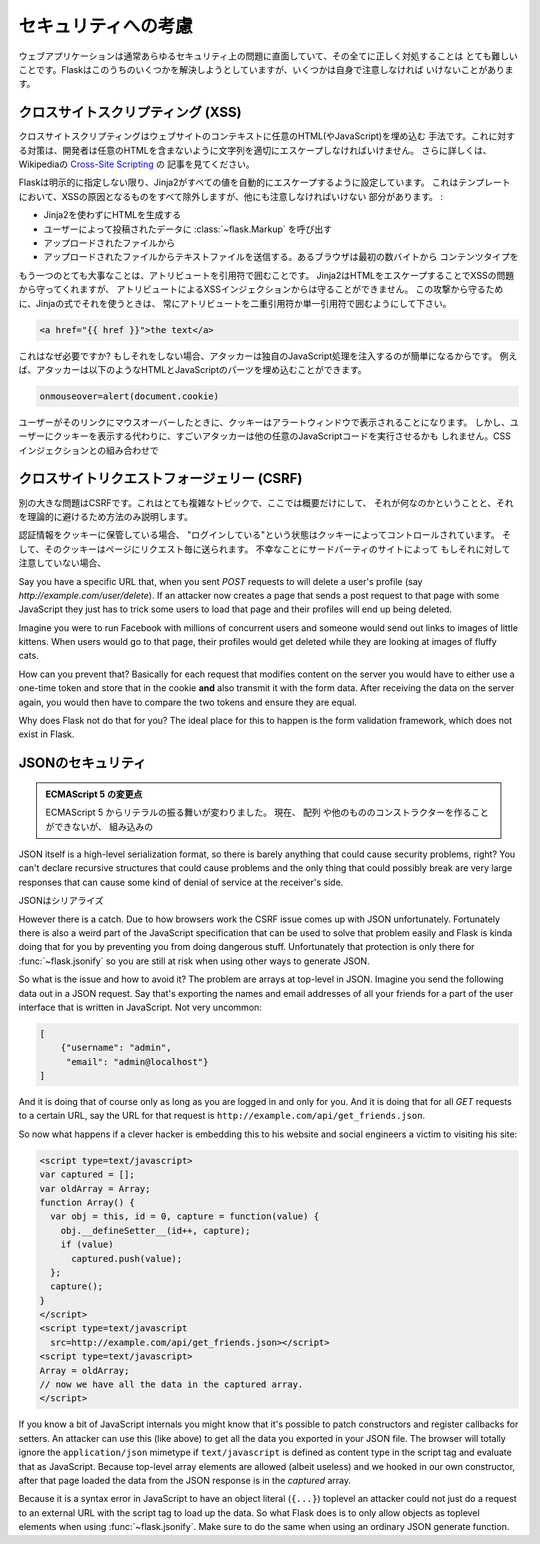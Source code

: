 .. Security Considerations
   =======================

セキュリティへの考慮
==========================

.. Web applications usually face all kinds of security problems and it's very
   hard to get everything right.  Flask tries to solve a few of these things
   for you, but there are a couple more you have to take care of yourself.

ウェブアプリケーションは通常あらゆるセキュリティ上の問題に直面していて、その全てに正しく対処することは
とても難しいことです。Flaskはこのうちのいくつかを解決しようとしていますが、いくつかは自身で注意しなければ
いけないことがあります。

.. _xss:

クロスサイトスクリプティング (XSS)
--------------------------------------

.. Cross-Site Scripting (XSS)
   --------------------------

.. Cross site scripting is the concept of injecting arbitrary HTML (and with
   it JavaScript) into the context of a website.  To remedy this, developers
   have to properly escape text so that it cannot include arbitrary HTML
   tags.  For more information on that have a look at the Wikipedia article
   on `Cross-Site Scripting
   <http://en.wikipedia.org/wiki/Cross-site_scripting>`_.

クロスサイトスクリプティングはウェブサイトのコンテキストに任意のHTML(やJavaScript)を埋め込む
手法です。これに対する対策は、開発者は任意のHTMLを含まないように文字列を適切にエスケープしなければいけません。
さらに詳しくは、Wikipediaの `Cross-Site Scripting <http://en.wikipedia.org/wiki/Cross-site_scripting>`_ の
記事を見てください。

.. Flask configures Jinja2 to automatically escape all values unless
   explicitly told otherwise.  This should rule out all XSS problems caused
   in templates, but there are still other places where you have to be
   careful:

Flaskは明示的に指定しない限り、Jinja2がすべての値を自動的にエスケープするように設定しています。
これはテンプレートにおいて、XSSの原因となるものをすべて除外しますが、他にも注意しなければいけない
部分があります。 :

.. generating HTML without the help of Jinja2
.. calling :class:`~flask.Markup` on data submitted by users
.. sending out HTML from uploaded files, never do that, use the
   `Content-Disposition: attachment` header to prevent that problem.
.. sending out textfiles from uploaded files.  Some browsers are using
   content-type guessing based on the first few bytes so users could
   trick a browser to execute HTML.

- Jinja2を使わずにHTMLを生成する
- ユーザーによって投稿されたデータに :class:`~flask.Markup` を呼び出す
- アップロードされたファイルから
- アップロードされたファイルからテキストファイルを送信する。あるブラウザは最初の数バイトから
  コンテンツタイプを

.. Another thing that is very important are unquoted attributes.  While
   Jinja2 can protect you from XSS issues by escaping HTML, there is one
   thing it cannot protect you from: XSS by attribute injection.  To counter
   this possible attack vector, be sure to always quote your attributes with
   either double or single quotes when using Jinja expressions in them:

もう一つのとても大事なことは、アトリビュートを引用符で囲むことです。
Jinja2はHTMLをエスケープすることでXSSの問題から守ってくれますが、
アトリビュートによるXSSインジェクションからは守ることができません。
この攻撃から守るために、Jinjaの式でそれを使うときは、
常にアトリビュートを二重引用符か単一引用符で囲むようにして下さい。

.. sourcecode:: html+jinja

   <a href="{{ href }}">the text</a>

.. Why is this necessary?  Because if you would not be doing that, an
   attacker could easily inject custom JavaScript handlers.  For example an
   attacker could inject this piece of HTML+JavaScript:

これはなぜ必要ですか?
もしそれをしない場合、アタッカーは独自のJavaScript処理を注入するのが簡単になるからです。
例えば、アタッカーは以下のようなHTMLとJavaScriptのパーツを埋め込むことができます。

.. sourcecode:: html

   onmouseover=alert(document.cookie)

.. When the user would then move with the mouse over the link, the cookie
   would be presented to the user in an alert window.  But instead of showing
   the cookie to the user, a good attacker might also execute any other
   JavaScript code.  In combination with CSS injections the attacker might
   even make the element fill out the entire page so that the user would
   just have to have the mouse anywhere on the page to trigger the attack.

ユーザーがそのリンクにマウスオーバーしたときに、クッキーはアラートウィンドウで表示されることになります。
しかし、ユーザーにクッキーを表示する代わりに、すごいアタッカーは他の任意のJavaScriptコードを実行させるかも
しれません。CSSインジェクションとの組み合わせで

.. Cross-Site Request Forgery (CSRF)
   ---------------------------------

クロスサイトリクエストフォージェリー (CSRF)
-----------------------------------------------

.. Another big problem is CSRF.  This is a very complex topic and I won't
   outline it here in detail just mention what it is and how to theoretically
   prevent it.

別の大きな問題はCSRFです。これはとても複雑なトピックで、ここでは概要だけにして、
それが何なのかということと、それを理論的に避けるため方法のみ説明します。

.. If your authentication information is stored in cookies, you have implicit
   state management.  The state of "being logged in" is controlled by a
   cookie, and that cookie is sent with each request to a page.
   Unfortunately that includes requests triggered by 3rd party sites.  If you
   don't keep that in mind, some people might be able to trick your
   application's users with social engineering to do stupid things without
   them knowing.

認証情報をクッキーに保管している場合、
"ログインしている"という状態はクッキーによってコントロールされています。
そして、そのクッキーはページにリクエスト毎に送られます。
不幸なことにサードパーティのサイトによって
もしそれに対して注意していない場合、

Say you have a specific URL that, when you sent `POST` requests to will
delete a user's profile (say `http://example.com/user/delete`).  If an
attacker now creates a page that sends a post request to that page with
some JavaScript they just has to trick some users to load that page and
their profiles will end up being deleted.

Imagine you were to run Facebook with millions of concurrent users and
someone would send out links to images of little kittens.  When users
would go to that page, their profiles would get deleted while they are
looking at images of fluffy cats.

How can you prevent that?  Basically for each request that modifies
content on the server you would have to either use a one-time token and
store that in the cookie **and** also transmit it with the form data.
After receiving the data on the server again, you would then have to
compare the two tokens and ensure they are equal.

Why does Flask not do that for you?  The ideal place for this to happen is
the form validation framework, which does not exist in Flask.

.. _json-security:

JSONのセキュリティ
---------------------

.. JSON Security
   -------------

.. ECMAScript 5 Changes

   Starting with ECMAScript 5 the behavior of literals changed.  Now they
   are not constructed with the constructor of ``Array`` and others, but
   with the builtin constructor of ``Array`` which closes this particular
   attack vector.

.. admonition:: ECMAScript 5 の変更点

   ECMAScript 5 からリテラルの振る舞いが変わりました。
   現在、 ``配列`` や他のもののコンストラクターを作ることができないが、
   組み込みの

JSON itself is a high-level serialization format, so there is barely
anything that could cause security problems, right?  You can't declare
recursive structures that could cause problems and the only thing that
could possibly break are very large responses that can cause some kind of
denial of service at the receiver's side.

JSONはシリアライズ

However there is a catch.  Due to how browsers work the CSRF issue comes
up with JSON unfortunately.  Fortunately there is also a weird part of the
JavaScript specification that can be used to solve that problem easily and
Flask is kinda doing that for you by preventing you from doing dangerous
stuff.  Unfortunately that protection is only there for
:func:`~flask.jsonify` so you are still at risk when using other ways to
generate JSON.

So what is the issue and how to avoid it?  The problem are arrays at
top-level in JSON.  Imagine you send the following data out in a JSON
request.  Say that's exporting the names and email addresses of all your
friends for a part of the user interface that is written in JavaScript.
Not very uncommon:

.. sourcecode:: javascript

    [
        {"username": "admin",
         "email": "admin@localhost"}
    ]

And it is doing that of course only as long as you are logged in and only
for you.  And it is doing that for all `GET` requests to a certain URL,
say the URL for that request is
``http://example.com/api/get_friends.json``.

So now what happens if a clever hacker is embedding this to his website
and social engineers a victim to visiting his site:

.. sourcecode:: html

    <script type=text/javascript>
    var captured = [];
    var oldArray = Array;
    function Array() {
      var obj = this, id = 0, capture = function(value) {
        obj.__defineSetter__(id++, capture);
        if (value)
          captured.push(value);
      };
      capture();
    }
    </script>
    <script type=text/javascript
      src=http://example.com/api/get_friends.json></script>
    <script type=text/javascript>
    Array = oldArray;
    // now we have all the data in the captured array.
    </script>

If you know a bit of JavaScript internals you might know that it's
possible to patch constructors and register callbacks for setters.  An
attacker can use this (like above) to get all the data you exported in
your JSON file.  The browser will totally ignore the ``application/json``
mimetype if ``text/javascript`` is defined as content type in the script
tag and evaluate that as JavaScript.  Because top-level array elements are
allowed (albeit useless) and we hooked in our own constructor, after that
page loaded the data from the JSON response is in the `captured` array.

Because it is a syntax error in JavaScript to have an object literal
(``{...}``) toplevel an attacker could not just do a request to an
external URL with the script tag to load up the data.  So what Flask does
is to only allow objects as toplevel elements when using
:func:`~flask.jsonify`.  Make sure to do the same when using an ordinary
JSON generate function.
